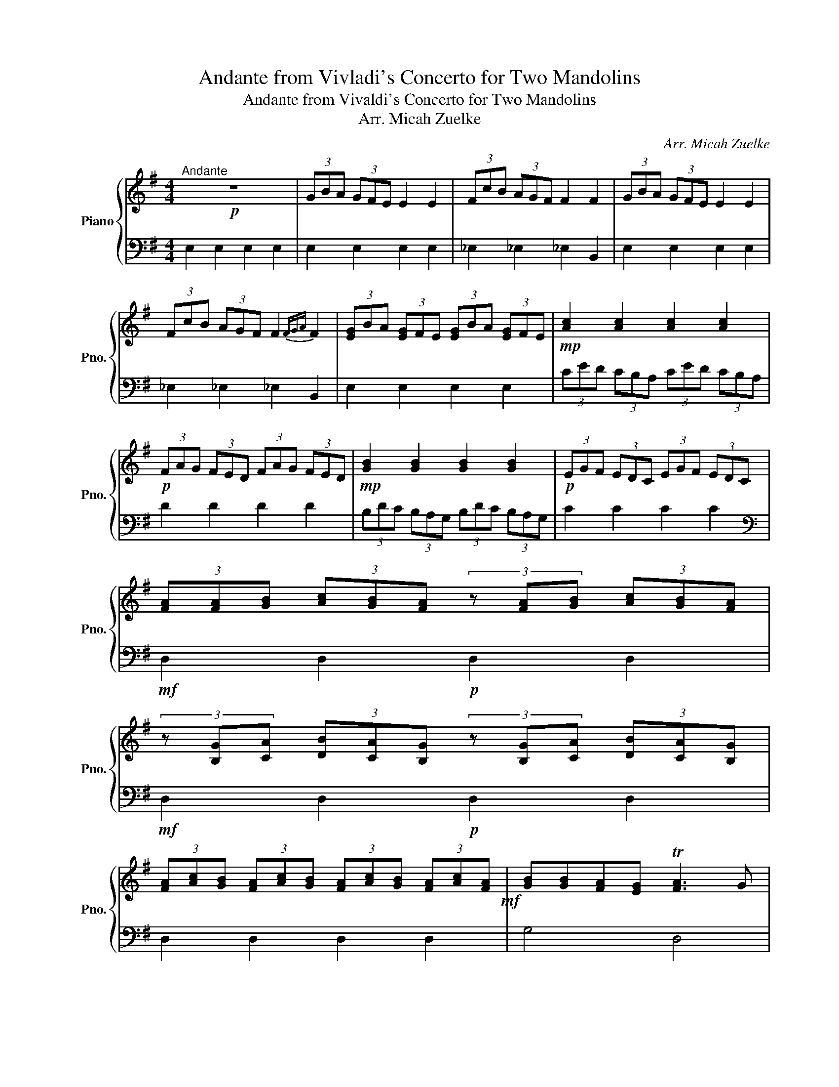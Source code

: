 X:1
T:Andante from Vivladi's Concerto for Two Mandolins
T:Andante from Vivaldi's Concerto for Two Mandolins
T:Arr. Micah Zuelke
C:Arr. Micah Zuelke
%%score { 1 | 2 }
L:1/8
M:4/4
K:G
V:1 treble nm="Piano" snm="Pno."
V:2 bass 
V:1
!p!"^Andante" z8 | (3GBA (3GFE E2 E2 | (3FcB (3AGF F2 F2 | (3GBA (3GFE E2 E2 | %4
 (3FcB (3AGF F2{FGA} F2 | (3[EG]BA (3[EG]FE (3[EG]BA (3[EG]FE |!mp! [Ac]2 [Ac]2 [Ac]2 [Ac]2 | %7
!p! (3FAG (3FED (3FAG (3FED |!mp! [GB]2 [GB]2 [GB]2 [GB]2 |!p! (3EGF (3EDC (3EGF (3EDC | %10
 (3[FA][FA][GB] (3[Ac][GB][FA] (3z [FA][GB] (3[Ac][GB][FA] | %11
 (3z [B,G][CA] (3[DB][CA][B,G] (3z [B,G][CA] (3[DB][CA][B,G] | %12
 (3[FA][Ac][GB] (3[FA][Ac][GB] (3[FA][Ac][GB] (3[FA][Ac][FA]!mf! | [GB][GB][FA][EG] T[FA]3 G | %14
!mp! [B,DG]8 || [E^G]>[EG] [FA]>[GB] [B,E]>[EG] [FA]>[GB] | [Ec]2 [CA]2 z ABc | %17
 [FA]>[FA] [GB]>[Ac] [^DF]>[DF] [EG]>[FA] | [GB]A [EG]2 (3z EF (3GAB | (3EEF (3GAB (3EEF (3GAB | %20
 (3cBc (3AGA (3FDE (3FGA | (3BAB (3GFG (3ECD (3EFG | (3AGA (3FEF (3^DB,^C (3DEF | %23
 (3[EG][EG][GB] (3[EG][EG][GB] (3[EG][EG][GB] (3[EG][EG][GB] | %24
 (3[^DF][DF][FB] (3[DF][DF][FB] (3[DF][DF][FB] (3[DF][DF][FB] | [EG][GB][FA][EG] [^DFB]3 E | %26
 (3EEF (3GAB (3EEF (3GAB | (3EEF (3GAB (3cEF (3GAB | (3cAB (3cBA (3AAB (3cBA | %29
 (3AAF (3^DFD (3B,AF (3DFD | %30
"^rit. -------------------------------------------" (3B,EF (3GFE (3B,EF (3GFE | %31
 !tenuto!!fermata!B,!pp!"^A Tempo"[GB]!<(![GB][GB] [GB][GB][GB][GB]!<)! | %32
!mp! [GB]2 [FA][EG] T[^DF]3 E | (3E[EG][FA] (3[GB][EG][FA] (3[GB][EG][FA] (3[GB][EG][FA] | %34
!p! (3[GB][EG][FA] (3[GB][EG][FA] (3[GB][EG][FA] (3[GB][EG][FA] | [GB][GB][FA][EG] T[^DF]3 E | %36
 E8 |] %37
V:2
 E,2 E,2 E,2 E,2 | E,2 E,2 E,2 E,2 | _E,2 _E,2 _E,2 B,,2 | E,2 E,2 E,2 E,2 | _E,2 _E,2 _E,2 B,,2 | %5
 E,2 E,2 E,2 E,2 | (3CED (3CB,A, (3CED (3CB,A, | D2 D2 D2 D2 | (3B,DC (3B,A,G, (3B,DC (3B,A,G, | %9
 C2 C2 C2 C2 |[K:bass]!mf! D,2 D,2!p! D,2 D,2 |!mf! D,2 D,2!p! D,2 D,2 | D,2 D,2 D,2 D,2 | %13
 G,4 D,4 | G,8 ||!p! E,2 E,2 E,2 E,2 | E,2 E,2 E,2 E,2 | B,,2 B,,2 B,,2 B,,2 | E,2 E,2 E,2 E,2 | %19
 E,2 E,2 E,2 E,2 |[K:treble] [CA]2 [F,D]2 d2 d2 | [G,G]2 [B,,G,]2 c2 c2 | [A,F]2 [F,,E,]2 B2 B2 | %23
[K:bass] E,2 E,2 E,2 E,2 | (_E,2 _E,2)!pp! B,!<(!F, _E,2!<)! |!p! E,2 E,2 z2 B,2 | %26
 E,2 E,2 E,2 E,2 | E,2 E,2 A,2[K:treble] e2 | e2[K:bass] A,2 F,,2[K:treble] e2 | %29
 e2[K:bass] B,,,2 A,,,2 F,,,2 | E,,,8 | z8 | z2 z2 _E,4 | E,2 E,2 E,2 E,2 | E,2 E,2 E,2 E,2 | %35
!>(! E,4 _E,4!>)! | [E,G,B,]7 !>!!tenuto!.E,, |] %37

